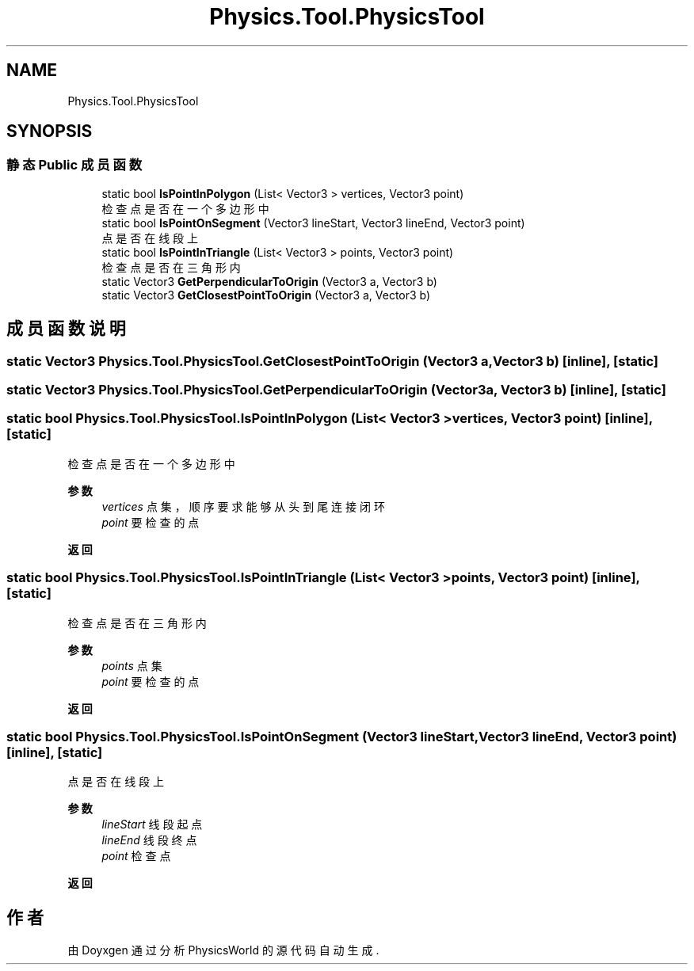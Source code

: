 .TH "Physics.Tool.PhysicsTool" 3 "2022年 十一月 4日 星期五" "PhysicsWorld" \" -*- nroff -*-
.ad l
.nh
.SH NAME
Physics.Tool.PhysicsTool
.SH SYNOPSIS
.br
.PP
.SS "静态 Public 成员函数"

.in +1c
.ti -1c
.RI "static bool \fBIsPointInPolygon\fP (List< Vector3 > vertices, Vector3 point)"
.br
.RI "检查点是否在一个多边形中 "
.ti -1c
.RI "static bool \fBIsPointOnSegment\fP (Vector3 lineStart, Vector3 lineEnd, Vector3 point)"
.br
.RI "点是否在线段上 "
.ti -1c
.RI "static bool \fBIsPointInTriangle\fP (List< Vector3 > points, Vector3 point)"
.br
.RI "检查点是否在三角形内 "
.ti -1c
.RI "static Vector3 \fBGetPerpendicularToOrigin\fP (Vector3 a, Vector3 b)"
.br
.ti -1c
.RI "static Vector3 \fBGetClosestPointToOrigin\fP (Vector3 a, Vector3 b)"
.br
.in -1c
.SH "成员函数说明"
.PP 
.SS "static Vector3 Physics\&.Tool\&.PhysicsTool\&.GetClosestPointToOrigin (Vector3 a, Vector3 b)\fC [inline]\fP, \fC [static]\fP"

.SS "static Vector3 Physics\&.Tool\&.PhysicsTool\&.GetPerpendicularToOrigin (Vector3 a, Vector3 b)\fC [inline]\fP, \fC [static]\fP"

.SS "static bool Physics\&.Tool\&.PhysicsTool\&.IsPointInPolygon (List< Vector3 > vertices, Vector3 point)\fC [inline]\fP, \fC [static]\fP"

.PP
检查点是否在一个多边形中 
.PP
\fB参数\fP
.RS 4
\fIvertices\fP 点集，顺序要求能够从头到尾连接闭环
.br
\fIpoint\fP 要检查的点
.RE
.PP
\fB返回\fP
.RS 4
.RE
.PP

.SS "static bool Physics\&.Tool\&.PhysicsTool\&.IsPointInTriangle (List< Vector3 > points, Vector3 point)\fC [inline]\fP, \fC [static]\fP"

.PP
检查点是否在三角形内 
.PP
\fB参数\fP
.RS 4
\fIpoints\fP 点集
.br
\fIpoint\fP 要检查的点
.RE
.PP
\fB返回\fP
.RS 4
.RE
.PP

.SS "static bool Physics\&.Tool\&.PhysicsTool\&.IsPointOnSegment (Vector3 lineStart, Vector3 lineEnd, Vector3 point)\fC [inline]\fP, \fC [static]\fP"

.PP
点是否在线段上 
.PP
\fB参数\fP
.RS 4
\fIlineStart\fP 线段起点
.br
\fIlineEnd\fP 线段终点
.br
\fIpoint\fP 检查点
.RE
.PP
\fB返回\fP
.RS 4
.RE
.PP


.SH "作者"
.PP 
由 Doyxgen 通过分析 PhysicsWorld 的 源代码自动生成\&.
